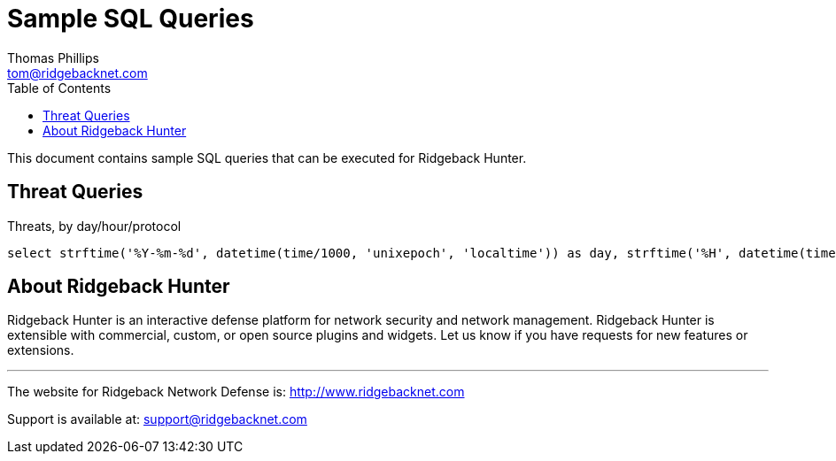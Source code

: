 # Sample SQL Queries
Thomas Phillips <tom@ridgebacknet.com>
:toc:
:toclevels: 2
:!numbered:

This document contains sample SQL queries that can be executed for Ridgeback Hunter.

## Threat Queries

Threats, by day/hour/protocol

```
select strftime('%Y-%m-%d', datetime(time/1000, 'unixepoch', 'localtime')) as day, strftime('%H', datetime(time/1000, 'unixepoch', 'localtime')) as hour, proto, count(*) from log where threat is not null group by day, hour, proto;
```

## About Ridgeback Hunter

Ridgeback Hunter is an interactive defense platform for network security and network management.
Ridgeback Hunter is extensible with commercial, custom, or open source plugins and widgets.
Let us know if you have requests for new features or extensions.

---

The website for Ridgeback Network Defense is:
http://www.ridgebacknet.com

Support is available at:
support@ridgebacknet.com
